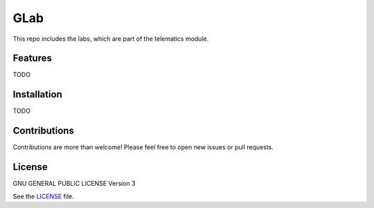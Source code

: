 ===========
GLab
===========

This repo includes the labs, which are part of the telematics module. 

Features
========
TODO

Installation
============
TODO

Contributions
=============
Contributions are more than welcome! Please feel free to open new issues or
pull requests.

License
=======
GNU GENERAL PUBLIC LICENSE Version 3

See the `LICENSE`_ file.

.. _LICENSE: LICENSE
